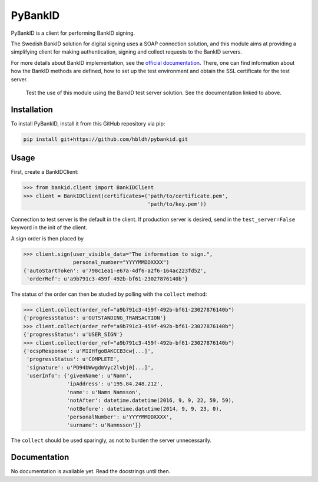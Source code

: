 PyBankID
========

.. image:: https://travis-ci.org/hbldh/pybankid.svg?branch=master
    :target: https://travis-ci.org/hbldh/pybankid

PyBankID is a client for performing BankID signing.

The Swedish BankID solution for digital signing uses a SOAP
connection solution, and this module aims at providing a simplifying
client for making authentication, signing and collect requests to
the BankID servers.

For more details about BankID implementation, see the `official documentation
<https://www.bankid.com/bankid_i_dina_tjanster/rp_info>`_. There, one can find information
about how the BankID methods are defined, how to set up the test environment
and obtain the SSL certificate for the test server.

.. highlights::
    
    Test the use of this module using the BankID test server solution. See
    the documentation linked to above.


Installation
------------
To install PyBankID, install it from this GitHub repository via pip:

.. code-block:: bash

    pip install git+https://github.com/hbldh/pybankid.git

Usage
-----

First, create a BankIDClient:

.. code-block:: python

    >>> from bankid.client import BankIDClient
    >>> client = BankIDClient(certificates=('path/to/certificate.pem',
                                            'path/to/key.pem'))

Connection to test server is the default in the client. If production 
server is desired, send in the ``test_server=False`` keyword in the init
of the client.

A sign order is then placed by

.. code-block:: python

    >>> client.sign(user_visible_data="The information to sign.", 
                    personal_number="YYYYMMDDXXXX")
    {'autoStartToken': u'798c1ea1-e67a-4df6-a2f6-164ac223fd52', 
     'orderRef': u'a9b791c3-459f-492b-bf61-23027876140b'}

The status of the order can then be studied by polling 
with the ``collect`` method:

.. code-block:: python
    
    >>> client.collect(order_ref="a9b791c3-459f-492b-bf61-23027876140b")
    {'progressStatus': u'OUTSTANDING_TRANSACTION'}
    >>> client.collect(order_ref="a9b791c3-459f-492b-bf61-23027876140b")
    {'progressStatus': u'USER_SIGN'}
    >>> client.collect(order_ref="a9b791c3-459f-492b-bf61-23027876140b")
    {'ocspResponse': u'MIIHfgoBAKCCB3cw[...]',
     'progressStatus': u'COMPLETE',
     'signature': u'PD94bWwgdmVyc2lvbj0[...]',
     'userInfo': {'givenName': u'Namn',
                  'ipAddress': u'195.84.248.212',
                  'name': u'Namn Namsson',
                  'notAfter': datetime.datetime(2016, 9, 9, 22, 59, 59),
                  'notBefore': datetime.datetime(2014, 9, 9, 23, 0),
                  'personalNumber': u'YYYYMMDDXXXX',
                  'surname': u'Namnsson'}}
    
The ``collect`` should be used sparingly, as not to burden the server unnecessarily.

Documentation
-------------

No documentation is available yet. Read the docstrings until then.
